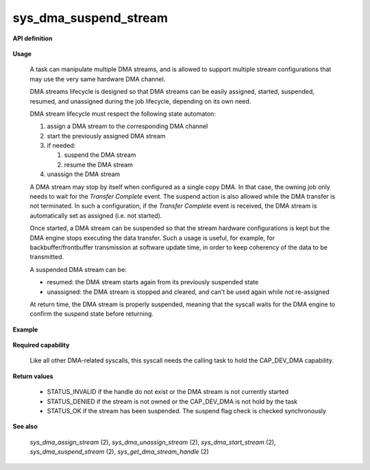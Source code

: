sys_dma_suspend_stream
""""""""""""""""""""""
.. _uapi_dma_start_stream:

**API definition**

   .. code-block:: rust
      :caption: Rust UAPI for dma_suspend_stream syscall

      mod uapi {
         fn dma_suspend_stream(handle: dmah_t) -> Status
      }

   .. code-block:: c
      :caption: C UAPI for dma_suspend_stream syscall

      enum Status sys_dma_suspend_stream(dmah_t handle);

**Usage**

   A task can manipulate multiple DMA streams, and is allowed to support multiple stream
   configurations that may use the very same hardware DMA channel.

   DMA streams lifecycle is designed so that DMA streams can be easily assigned, started,
   suspended, resumed, and unassigned during the job lifecycle, depending on its own need.

   DMA stream lifecycle must respect the following state automaton:

   1. assign a DMA stream to the corresponding DMA channel
   2. start the previously assigned DMA stream
   3. if needed:

      1. suspend the DMA stream
      2. resume the DMA stream

   4. unassign the DMA stream

   A DMA stream may stop by itself when configured as a single copy DMA. In that case,
   the owning job only needs to wait for the `Transfer Complete` event. The suspend action
   is also allowed while the DMA transfer is not terminated. In such a configuration,
   if the `Transfer Complete` event is received, the DMA stream is automatically set as
   assigned (i.e. not started).

   Once started, a DMA stream can be suspended so that the stream hardware configurations
   is kept but the DMA engine stops executing the data transfer. Such a usage is useful,
   for example, for backbuffer/frontbuffer transmission at software update time, in order to
   keep coherency of the data to be transmitted.

   A suspended DMA stream can be:

   * resumed: the DMA stream starts again from its previously suspended state
   * unassigned: the DMA stream is stopped and cleared, and can't be used again while not
     re-assigned

   At return time, the DMA stream is properly suspended, meaning that the syscall waits for
   the DMA engine to confirm the suspend state before returning.

**Example**

   .. code-block:: C
      :linenos:
      :caption: sample DMA stream suspend sequence

      #include <uapi.h>

      if (sys_dma_start_stream(stream_handle) != STATUS_OK) {
         // the channel may be already assigned, unassign first
      }
      // DMA behave in circular mode

      if (sys_dma_suspend_stream(stream_handle) != STATUS_OK) {
         // [...]
      }
      // working on DMA source or destination....
      // resume stream no that SW update is done
      if (sys_dma_resume_stream(stream_handle) != STATUS_OK) {
         // [...]
      }

**Required capability**

   Like all other DMA-related syscalls, this syscall needs the calling task to hold the CAP_DEV_DMA capability.

**Return values**

   * STATUS_INVALID if the handle do not exist or the DMA stream is not currently started
   * STATUS_DENIED if the stream is not owned or the CAP_DEV_DMA is not hold by the task
   * STATUS_OK if the stream has been suspended. The suspend flag check is checked synchronously

**See also**

    `sys_dma_assign_stream` (2), `sys_dma_unassign_stream` (2), `sys_dma_start_stream` (2), `sys_dma_suspend_stream` (2),
    `sys_get_dma_stream_handle` (2)
